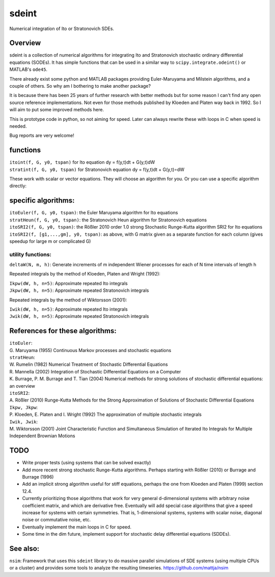 sdeint
======

| Numerical integration of Ito or Stratonovich SDEs.

Overview
--------
sdeint is a collection of numerical algorithms for integrating Ito and Stratonovich stochastic ordinary differential equations (SODEs). It has simple functions that can be used in a similar way to ``scipy.integrate.odeint()`` or MATLAB's ``ode45``.

There already exist some python and MATLAB packages providing Euler-Maruyama and Milstein algorithms, and a couple of others. So why am I bothering to make another package?  

It is because there has been 25 years of further research with better methods but for some reason I can't find any open source reference implementations. Not even for those methods published by Kloeden and Platen way back in 1992. So I will aim to put some improved methods here.

This is prototype code in python, so not aiming for speed. Later can always rewrite these with loops in C when speed is needed.

Bug reports are very welcome!

functions
---------

| ``itoint(f, G, y0, tspan)`` for Ito equation dy = f(y,t)dt + G(y,t)dW
| ``stratint(f, G, y0, tspan)`` for Stratonovich equation dy = f(y,t)dt + G(y,t)∘dW

These work with scalar or vector equations. They will choose an algorithm for you. Or you can use a specific algorithm directly:

specific algorithms:
--------------------
| ``itoEuler(f, G, y0, tspan)``: the Euler Maruyama algorithm for Ito equations
| ``stratHeun(f, G, y0, tspan)``: the Stratonovich Heun algorithm for Stratonovich equations
| ``itoSRI2(f, G, y0, tspan)``: the Rößler 2010 order 1.0 strong Stochastic Runge-Kutta algorithm SRI2 for Ito equations
| ``itoSRI2(f, [g1,...,gm], y0, tspan)``: as above, with G matrix given as a separate function for each column (gives speedup for large m or complicated G)

utility functions:
~~~~~~~~~~~~~~~~~~
| ``deltaW(N, m, h)``: Generate increments of m independent Wiener processes for each of N time intervals of length h

Repeated integrals by the method of Kloeden, Platen and Wright (1992):

| ``Ikpw(dW, h, n=5)``: Approximate repeated Ito integrals
| ``Jkpw(dW, h, n=5)``: Approximate repeated Stratonovich integrals

Repeated integrals by the method of Wiktorsson (2001):

| ``Iwik(dW, h, n=5)``: Approximate repeated Ito integrals
| ``Jwik(dW, h, n=5)``: Approximate repeated Stratonovich integrals

References for these algorithms:
--------------------------------

| ``itoEuler``: 
| G. Maruyama (1955) Continuous Markov processes and stochastic equations
| ``stratHeun``: 
| W. Rumelin (1982) Numerical Treatment of Stochastic Differential Equations
| R. Mannella (2002) Integration of Stochastic Differential Equations on a Computer
| K. Burrage, P. M. Burrage and T. Tian (2004) Numerical methods for strong solutions of stochastic differential equations: an overview
| ``itoSRI2``: 
| A. Rößler (2010) Runge-Kutta Methods for the Strong Approximation of Solutions of Stochastic Differential Equations
| ``Ikpw, Jkpw``:
| P. Kloeden, E. Platen and I. Wright (1992) The approximation of multiple stochastic integrals
| ``Iwik, Jwik``:
| M. Wiktorsson (2001) Joint Characteristic Function and Simultaneous Simulation of Iterated Ito Integrals for Multiple Independent Brownian Motions

TODO
----
- Write proper tests (using systems that can be solved exactly)

- Add more recent strong stochastic Runge-Kutta algorithms.
  Perhaps starting with Rößler (2010) or Burrage and Burrage (1996)

- Add an implicit strong algorithm useful for stiff equations, perhaps the one
  from Kloeden and Platen (1999) section 12.4.

- Currently prioritizing those algorithms that work for very general d-dimensional systems with arbitrary noise coefficient matrix, and which are derivative free. Eventually will add special case algorithms that give a speed increase for systems with certain symmetries. That is, 1-dimensional systems, systems with scalar noise, diagonal noise or commutative noise, etc.

- Eventually implement the main loops in C for speed.

- Some time in the dim future, implement support for stochastic delay differential equations (SDDEs).

See also:
---------

``nsim``: Framework that uses this ``sdeint`` library to do massive parallel simulations of SDE systems (using multiple CPUs or a cluster) and provides some tools to analyze the resulting timeseries. https://github.com/mattja/nsim
